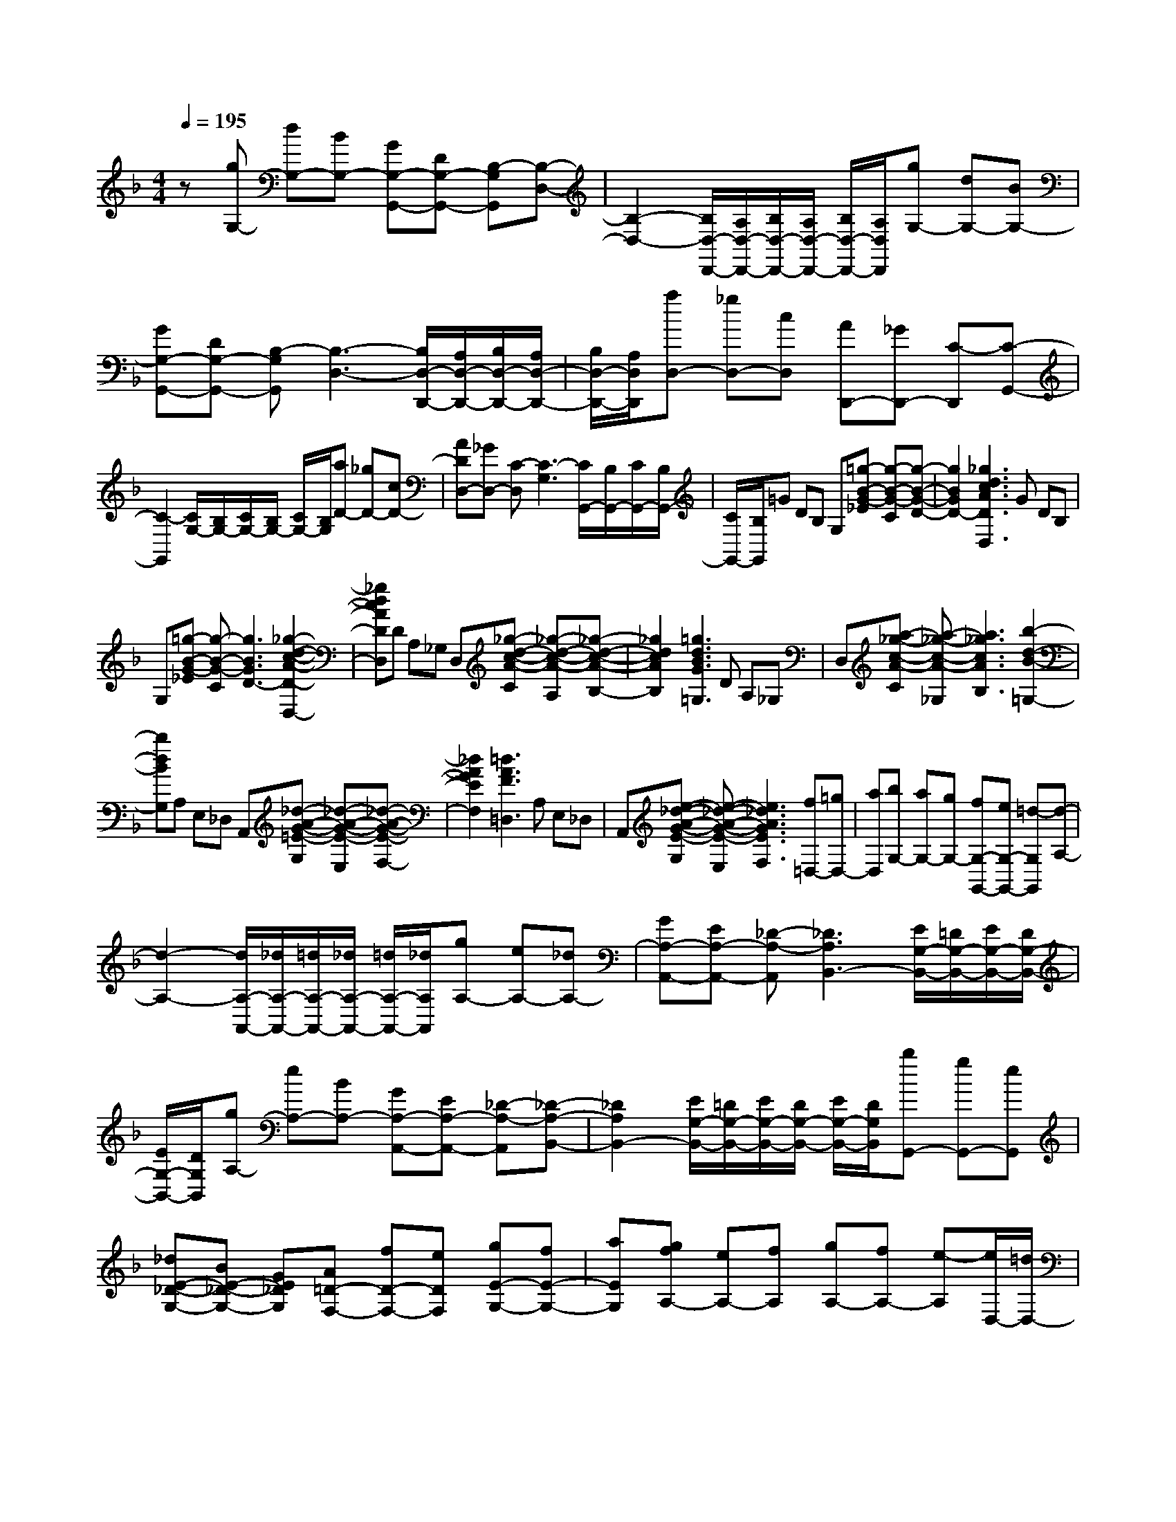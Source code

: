 % input file /home/ubuntu/MusicGeneratorQuin/training_data/scarlatti/K111.MID
X: 1
T: 
M: 4/4
L: 1/8
Q:1/4=195
% Last note suggests Dorian mode tune
K:F % 1 flats
%(C) John Sankey 1998
%%MIDI program 6
%%MIDI program 6
%%MIDI program 6
%%MIDI program 6
%%MIDI program 6
%%MIDI program 6
%%MIDI program 6
%%MIDI program 6
%%MIDI program 6
%%MIDI program 6
%%MIDI program 6
%%MIDI program 6
z[gG,-] [dG,-][BG,-] [GG,-G,,-][DG,-G,,-] [B,-G,G,,][B,-D,-]|[B,2-D,2-] [B,/2D,/2-D,,/2-][A,/2D,/2-D,,/2-][B,/2D,/2-D,,/2-][A,/2D,/2-D,,/2-] [B,/2D,/2-D,,/2-][A,/2D,/2D,,/2][gG,-] [dG,-][BG,-]|[GG,-G,,-][DG,-G,,-] [B,-G,G,,][B,3-D,3-] [B,/2D,/2-D,,/2-][A,/2D,/2-D,,/2-][B,/2D,/2-D,,/2-][A,/2D,/2-D,,/2-]|[B,/2D,/2-D,,/2-][A,/2D,/2D,,/2][aD,-] [_gD,-][cD,] [AD,,-][_GD,,-] [C-D,,][C-G,,-]|
[C2-G,,2] [C/2G,/2-][B,/2G,/2-][C/2G,/2-][B,/2G,/2-] [C/2G,/2-][B,/2G,/2][aD-] [_gD-][cD-]|[ADD,-][_GD,-] [C-D,][C3-G,3] [C/2G,,/2-][B,/2G,,/2-][C/2G,,/2-][B,/2G,,/2-]|[C/2G,,/2-][B,/2G,,/2]=G DB, G,[=g-B-G-_E] [g-B-G-C][g-B-G-D-]|[g2B2G2D2-] [_g3d3c3A3D3D,3]G DB,|
G,[=g-B-G-_E] [g-B-G-C][g3B3G3D3-] [_g2-d2-c2-A2-D2-D,2-]|[_gdcADD,]D A,_G, D,[_g-d-c-A-C] [_g-d-c-A-A,][_g-d-c-A-B,-]|[_g2d2c2A2B,2] [=g3d3B3G3=G,3]D A,_G,|D,[a-_g-c-A-C] [a-_g-c-A-_G,][a3_g3c3A3B,3] [b2-d2-B2-=G,2-]|
[bdBG,]A, E,_D, A,,[_d-A-G-=E-G,] [_d-A-G-E-E,][_d-A-G-E-F,-]|[_d2A2G2E2F,2] [=d3A3F3=D,3]A, E,_D,|A,,[e-_d-A-G-E-G,] [e-_d-A-G-E-E,][e3_d3A3G3E3F,3] [f=D,-][=gD,-]|[aD,][bG,-] [aG,-][gG,-] [fG,-G,,-][eG,-G,,-] [=d-G,G,,][d-A,-]|
[d2-A,2-] [d/2A,/2-A,,/2-][_d/2A,/2-A,,/2-][=d/2A,/2-A,,/2-][_d/2A,/2-A,,/2-] [=d/2A,/2-A,,/2-][_d/2A,/2A,,/2][gA,-] [eA,-][_dA,-]|[GA,-A,,-][EA,-A,,-] [_D-A,-A,,][_D3A,3B,,3-] [E/2G,/2-B,,/2-][=D/2G,/2-B,,/2-][E/2G,/2-B,,/2-][D/2G,/2-B,,/2-]|[E/2G,/2-B,,/2-][D/2G,/2B,,/2][gA,-] [eA,-][BA,-] [GA,-A,,-][EA,-A,,-] [_D-A,-A,,][_D-A,-B,,-]|[_D2A,2B,,2-] [E/2G,/2-B,,/2-][=D/2G,/2-B,,/2-][E/2G,/2-B,,/2-][D/2G,/2-B,,/2-] [E/2G,/2-B,,/2-][D/2G,/2B,,/2][bG,,-] [gG,,-][eG,,]|
[_dE-_D-G,-][BE-_D-G,-] [GE_DG,][A=D-F,-] [fD-F,-][eDF,] [gE-G,-][fE-G,-]|[aEG,][gfA,-] [eA,-][fA,] [gA,-][fA,-] [e-A,][e/2D,/2-][=d/2D,/2-]|[e/2D,/2-][d/2D,/2-][e/2D,/2-][d3D,3-]D,/2D A,F,|D,[f-d-F-B,] [f-d-F-_A,][f3d3F3=A,3-] [e2-_d2-G2-A,2-A,,2-]|
[e_dGA,A,,]D A,F, D,[=d-F-D-B,] [d-F-D-_A,][d-F-D-=A,-]|[d2F2D2A,2-] [_d3G3E3A,3A,,3]D A,F,|D,[a-f-A-B,] [a-f-A-_A,][a3f3A3=A,3-] [g2-e2-_d2-A2-A,2-A,,2-]|[ge_dAA,A,,]D A,F, D,[f-=d-F-B,] [f-d-F-_A,][f-d-F-=A,-]|
[f2d2F2A,2-] [e3_d3A3G3A,3A,,3][gA,-] [eA,-][_dA,-]|[GA,-A,,-][EA,-A,,-] [_D-A,-A,,][_D3A,3B,,3-] [E/2G,/2-B,,/2-][=D/2G,/2-B,,/2-][E/2G,/2-B,,/2-][D/2G,/2-B,,/2-]|[E/2G,/2-B,,/2-][D/2G,/2B,,/2][gA,-] [eA,-][_dA,-] [GA,-A,,-][EA,-A,,-] [_D-A,-A,,][_D-A,-B,,-]|[_D2A,2B,,2-] [E/2G,/2-B,,/2-][=D/2G,/2-B,,/2-][E/2G,/2-B,,/2-][D/2G,/2-B,,/2-] [E/2G,/2-B,,/2-][D/2G,/2B,,/2][bG,,-] [gG,,-][eG,,]|
[_dE-_D-G,-][BE-_D-G,-] [GE_DG,][A=D-F,-] [fD-F,-][eDF,] [gE-G,-][fE-G,-]|[aEG,][gfF-D-A,-] [eF-D-A,-][fFDA,] [gE-_D-A,-][fE-_D-A,-] [eE_DA,][=d=D-D,-]|[FD-D,-][EDD,] [GG,-][FG,-] [AG,][GFA,-] [EA,-][FA,]|[GA,,-][FA,,-] [E-A,,][E/2D,,/2-][D/2D,,/2-] [E/2D,,/2-][D/2D,,/2-][E/2D,,/2-][D2-D,,2-][D/2-D,,/2-]|
[DD,,][aD,-] [_gD,-][cD,] [A_G,-][_G_G,-] [C-_G,][C-=G,-]|[C2-G,2] [C/2G,,/2-][B,/2G,,/2-][C/2G,,/2-][B,/2G,,/2-] [C/2G,,/2-][B,/2G,,/2-][bG,,-] [=gG,,-][dG,,]|[BG,-][=GG,-] [D-G,][D3-A,,3] [D/2A,/2-][C/2A,/2-][D/2A,/2-][C/2A,/2-]|[D/2A,/2-][C/2A,/2-][c'A,-] [aA,-][_eA,] [cA,-][AA,-] [_E-A,][_E-B,,-]|
[_E2-B,,2] [_E/2B,/2-][D/2B,/2-][_E/2B,/2-][D/2B,/2-] [_E/2B,/2-][D/2B,/2][bB,,-] [fB,,-][dB,,]|[BD,-][FD,-] [D-D,][D3-F,3-] [D/2F,/2-F,,/2-][C/2F,/2-F,,/2-][D/2F,/2-F,,/2-][C/2F,/2-F,,/2-]|[D/2F,/2-F,,/2-][C/2F,/2F,,/2][bB,,-] [fB,,-][dB,,] [BD,-][FD,-] [D-D,][D-F,-]|[D2-F,2-] [D/2F,/2-F,,/2-][C/2F,/2-F,,/2-][D/2F,/2-F,,/2-][C/2F,/2-F,,/2-] [D/2F,/2-F,,/2-][C/2F,/2F,,/2]F CA,|
F,[_e-c-A-_E] [_e-c-A-C][_e3c3A3D3] [f2-d2-B2-B,2-]|[fdBB,]F CA, F,[a-f-_e-c-_E] [a-f-_e-c-C][a-f-_e-c-D-]|[a2f2_e2c2D2] [b3f3d3B,3]G D=B,|G,[f-d-=B-F] [f-d-=B-D][f3d3=B3_E3] [g2-_e2-c2-C2-]|
[g_ecC]G D=B, G,[=b-g-f-d-F] [=b-g-f-d-D][=b-g-f-d-_E-]|[=b2g2f2d2_E2] [c'3g3_e3C3]A =E_D|A,[a-g-=e-_d-A] [a-g-e-_d-E][a3g3e3_d3F3] [a2-f2-=d2-=D2-]|[afdD]A E_D A,[_d'-a-g-e-G] [_d'-a-g-e-E][_d'-a-g-e-_G-]|
[_d'2a2g2e2_G2] [=d'=D-][aD-] [c'D][_b=G-] [aG-][c'G]|[bC-][aC-] [gC][_gD-] [_eD-][dD] [c_G,-][_B_G,-]|[A_G,][B=G,-] [AG,-][cG,] [BC,-][AC,-] [G-C,][G-D,-]|[G2-D,2-] [G/2D,/2-D,,/2-][_G/2D,/2-D,,/2-][=G/2D,/2-D,,/2-][_G/2D,/2-D,,/2-] [=G/2D,/2-D,,/2-][_G/2D,/2D,,/2][aD-] [_gD-][_eD-]|
[cD-D,-][AD-D,-] [_G-D-D,][_G3D3_E,3-] [A/2C/2-_E,/2-][=G/2C/2-_E,/2-][A/2C/2-_E,/2-][G/2C/2-_E,/2-]|[A/2C/2-_E,/2-][G/2C/2_E,/2][aD-] [_gD-][_eD-] [cD-D,-][AD-D,-] [_G-D-D,][_G-D-_E,-]|[_G2D2_E,2-] [A/2C/2-_E,/2-][=G/2C/2-_E,/2-][A/2C/2-_E,/2-][G/2C/2-_E,/2-] [A/2C/2-_E,/2-][G/2C/2_E,/2][aC,-] [_eC,-][cC,-]|[AA,-C,-][_GA,-C,-] [_EA,-C,][DA,-B,,-] [BA,-B,,-][AA,B,,-] [cG,-B,,-][BG,-B,,-]|
[dG,-B,,][cBG,-_E,-] [AG,-_E,-][cG,_E,] [BC,-][AC,-] [=G-C,][G-D,-]|[G2-D,2-] [G/2D,/2-D,,/2-][_G/2D,/2-D,,/2-][=G/2D,/2-D,,/2-][_G/2D,/2-D,,/2-] [=G/2D,/2-D,,/2-][_G/2D,/2D,,/2]D A,_G,|D,[_g-d-c-A-A,,] [_g-d-c-A-D,,][_g3d3c3A3G,,,3-] [=g2-d2-B2-=G2-G,,,2-]|[gdBGG,,,]D A,_G, D,[a-_g-c-A-A,,] [a-_g-c-A-D,,][a-_g-c-A-G,,,-]|
[a2_g2c2A2G,,,2-] [b3=g3d3B3G,,,3]D A,_G,|D,[_g-d-c-A-A,,] [_gdcAD,,][=gBG,,,-] [dG,,,-][fG,,,] [_eC-][dC-]|[c'C][bD-] [aD-][bD] [c'D,-][bD,-] [aD,][gG,,-]|[d'G,,-][bG,,-] [gG,,-][dG,,-] [BG,,]G D_B,|
=G,[g-B-G-_E] [g-B-G-_D][g3B3G3=D3-] [_g2-d2-c2-A2-D2-D,2-]|[_gdcADD,]G DB, G,[b-_d-B-_E] [b-_d-B-_D][b-_d-B-=D-]|[b2_d2B2D2-] [a3_g3=d3A3D3D,3]G DB,|G,[=g-B-G-_E] [g-B-G-_D][g3B3G3=D3-] [_g2-d2-c2-A2-D2-D,2-]|
[_gdcADD,]G DB, G,[b-_d-B-_E] [b-_d-B-_D][b-_d-B-=D-]|[b2_d2B2D2-] [a3_g3=d3A3D3D,3]D A,_G,|D,[_g-d-c-A-A,,] [_g-d-c-A-D,,][_g3d3c3A3G,,,3-] [=g2-d2-B2-G2-G,,,2-]|[gdBGG,,,]D A,_G, D,[a-_g-c-A-A,,] [a-_g-c-A-D,,][a-_g-c-A-G,,,-]|
[a2_g2c2A2G,,,2-] [b3=g3d3B3G,,,3]D A,_G,|D,[_g-d-c-A-A,,] [_gdcAD,,][=gG,,-] [dG,,-][fG,,] [_eC-][dC-]|[c'C][bD-] [aD-][bD-] [c'D-D,-][bD-D,-] [aDD,][g=G,-]|[BG,-][AG,] [cC,-][BC,-] [dC,][cBD,-] [AD,-][BD,-]|
[cD,-D,,-][BD,-D,,-] [AD,D,,][GG,,-] [DG,,-][B,G,,] G,D,|B,,G,, B,,D, G,B, DA,,/2G,,/2|A,,/2G,,/2A,,/2G,,6-G,,/2-|G,,6 
